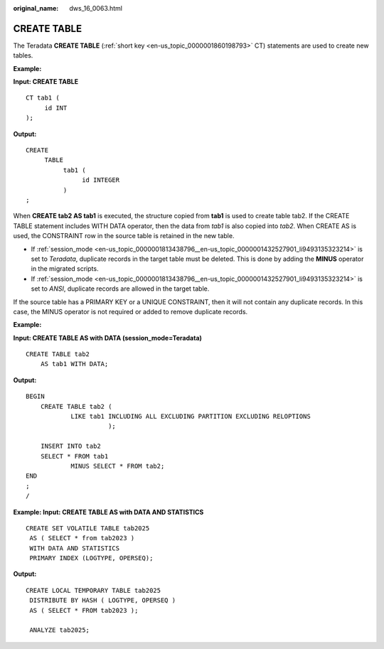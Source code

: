 :original_name: dws_16_0063.html

.. _dws_16_0063:

.. _en-us_topic_0000001813439116:

CREATE TABLE
============

The Teradata **CREATE TABLE** (:ref:`short key <en-us_topic_0000001860198793>` CT) statements are used to create new tables.

**Example:**

**Input: CREATE TABLE**

::

   CT tab1 (
        id INT
   );

**Output:**

::

   CREATE
        TABLE
             tab1 (
                  id INTEGER
             )
   ;

When **CREATE tab2 AS tab1** is executed, the structure copied from **tab1** is used to create table tab2. If the CREATE TABLE statement includes WITH DATA operator, then the data from *tab1* is also copied into *tab2*. When CREATE AS is used, the CONSTRAINT row in the source table is retained in the new table.

-  If :ref:`session_mode <en-us_topic_0000001813438796__en-us_topic_0000001432527901_li9493135323214>` is set to *Teradata*, duplicate records in the target table must be deleted. This is done by adding the **MINUS** operator in the migrated scripts.
-  If :ref:`session_mode <en-us_topic_0000001813438796__en-us_topic_0000001432527901_li9493135323214>` is set to *ANSI*, duplicate records are allowed in the target table.

If the source table has a PRIMARY KEY or a UNIQUE CONSTRAINT, then it will not contain any duplicate records. In this case, the MINUS operator is not required or added to remove duplicate records.

**Example:**

**Input: CREATE TABLE AS with DATA (session_mode=Teradata)**

::

   CREATE TABLE tab2
       AS tab1 WITH DATA;

**Output:**

::

   BEGIN
       CREATE TABLE tab2 (
               LIKE tab1 INCLUDING ALL EXCLUDING PARTITION EXCLUDING RELOPTIONS
                         );

       INSERT INTO tab2
       SELECT * FROM tab1
               MINUS SELECT * FROM tab2;
   END
   ;
   /

**Example: Input: CREATE TABLE AS with DATA AND STATISTICS**

::

   CREATE SET VOLATILE TABLE tab2025
    AS ( SELECT * from tab2023 )
    WITH DATA AND STATISTICS
    PRIMARY INDEX (LOGTYPE, OPERSEQ);

**Output:**

::

   CREATE LOCAL TEMPORARY TABLE tab2025
    DISTRIBUTE BY HASH ( LOGTYPE, OPERSEQ )
    AS ( SELECT * FROM tab2023 );

    ANALYZE tab2025;
